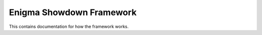 Enigma Showdown Framework
==========================

This contains documentation for how the framework works.

